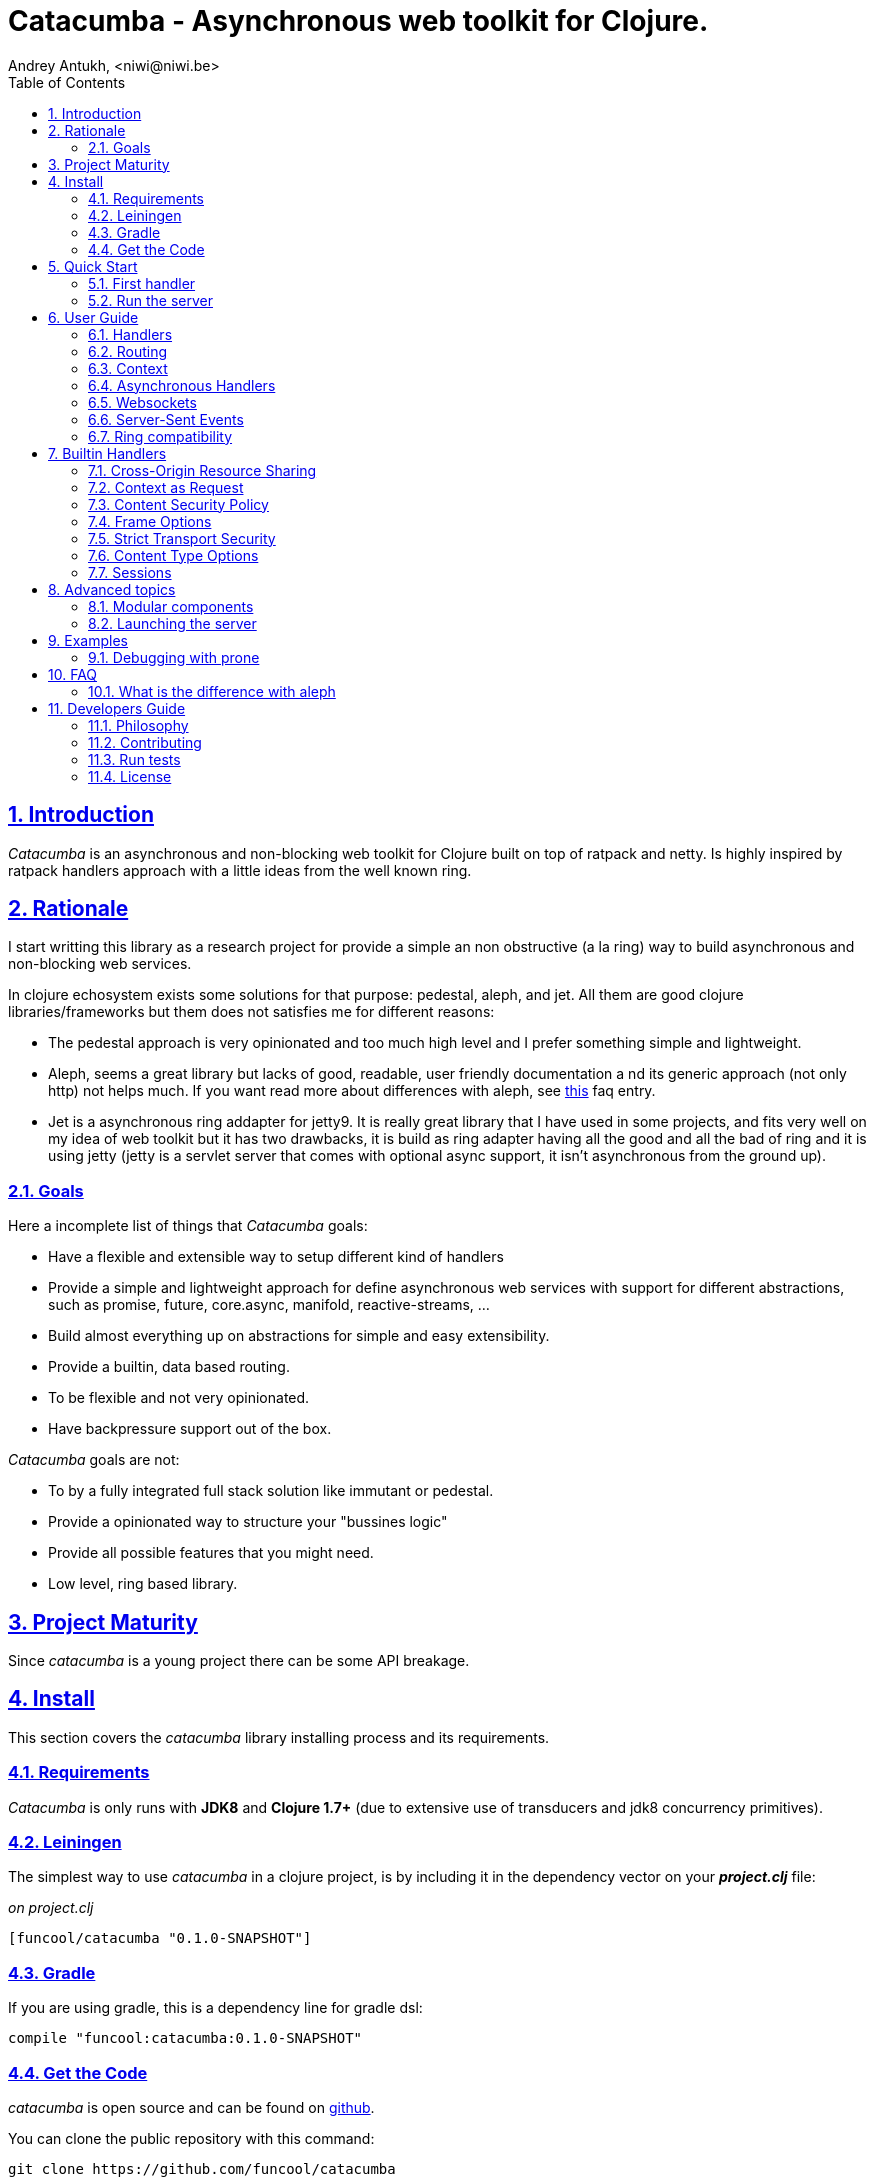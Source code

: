 = Catacumba - Asynchronous web toolkit for Clojure.
Andrey Antukh, <niwi@niwi.be>
:toc: left
:numbered:
:source-highlighter: pygments
:pygments-style: friendly
:sectlinks:

== Introduction

_Catacumba_ is an asynchronous and non-blocking web toolkit for Clojure built on top of
ratpack and netty. Is highly inspired by ratpack handlers approach with a little ideas from the
well known ring.


== Rationale

I start writting this library as a research project for provide a simple an non obstructive
(a la ring) way to build asynchronous and non-blocking web services.

In clojure echosystem exists some solutions for that purpose: pedestal, aleph, and jet.
All them are good clojure libraries/frameworks but them does not satisfies me for different reasons:

* The pedestal approach is very opinionated and too much high level and I prefer something simple
  and lightweight.
* Aleph, seems a great library but lacks of good, readable, user friendly documentation a
  nd its generic approach (not only http) not helps much. If you want read more about differences with
  aleph, see <<difference-with-aleph,this>> faq entry.
* Jet is a asynchronous ring addapter for jetty9. It is really great library that I have used in
  some projects, and fits very well on my idea of web toolkit but it has two drawbacks, it is build
  as ring adapter having all the good and all the bad of ring and it is using jetty (jetty is a
  servlet server that comes with optional async support, it isn't asynchronous from the ground up).


=== Goals

Here a incomplete list of things that _Catacumba_ goals:

* Have a flexible and extensible way to setup different kind of handlers
* Provide a simple and lightweight approach for define asynchronous web services with support for
  different abstractions, such as promise, future, core.async, manifold, reactive-streams, ...
* Build almost everything up on abstractions for simple and easy extensibility.
* Provide a builtin, data based routing.
* To be flexible and not very opinionated.
* Have backpressure support out of the box.

_Catacumba_ goals are not:

* To by a fully integrated full stack solution like immutant or pedestal.
* Provide a opinionated way to structure your "bussines logic"
* Provide all possible features that you might need.
* Low level, ring based library.


== Project Maturity

Since _catacumba_ is a young project there can be some API breakage.


== Install

This section covers the _catacumba_ library installing process and its requirements.


=== Requirements

_Catacumba_ is only runs with *JDK8* and *Clojure 1.7+* (due to extensive use of transducers
and jdk8 concurrency primitives).


=== Leiningen

The simplest way to use _catacumba_ in a clojure project, is by including it in the dependency
vector on your *_project.clj_* file:

._on project.clj_
[source,clojure]
----
[funcool/catacumba "0.1.0-SNAPSHOT"]
----


=== Gradle

If you are using gradle, this is a dependency line for gradle dsl:

[source, groovy]
----
compile "funcool:catacumba:0.1.0-SNAPSHOT"
----


=== Get the Code

_catacumba_ is open source and can be found on link:https://github.com/funcool/catacumba[github].

You can clone the public repository with this command:

[source,text]
----
git clone https://github.com/funcool/catacumba
----


== Quick Start

This section intends to explain how to get _Catacumba_ up and running.


=== First handler

The handler consists in a function that accepts a "context" as first parameter and
returns something rederable. Let see an example:

[source, clojure]
----
(defn my-hello-world-handler
  [context]
  "Hello World")
----

The handler maybe looks very familiar if you are previously have used ring, the main difference
is that it receives some kind of context object instead of request. And may return a string directly.

All of related concepts and full introduction on how the hanlders works are explained in below sections.


=== Run the server

Now having defined the simple, hello world handler, it is time to run it. For it
import the `run-server` function from `catacumba.core` ns and execute it with
handler as first parameter:

[source, clojure]
----
(require '[catacumba.core :as ct])

(ct/run-server my-hello-world-handler)
----

TIP: The `run-server` function does not blocks and you can execute it in a repl without
problems. It uses jvm not daemon threads for avoid shutdown the jvm.


== User Guide

=== Handlers

The handlers is a fundamental piece of the _Catacumba_ library and this chapter intends
to explain everything related to defult handlers.


==== What is a handler?

As we have viewed in "Quick Start" section, a handler mainly consists in a simple function
that acts on the handling context.

Do not worry about the context, it will be explained in below sections. The only thing that you
shoult known about context at this time, that is the central part of the request and response
lifetime. It stores the current state of the http request and everything related.

The hello world handler has this aspect:

[source, clojure]
----
(defn myhandler
  [ctx]
  "Hello World")
----

NOTE: I mention the "default" word because, _catacumba_ comes with different types of
handlers out of the box and allows to be extended with used defined ones.


==== Write to response

As you can observe from the previous example, no status code is provided, only the content. For
send a complete response you can use a builtin response type or ring like hashmap:

[source, clojure]
----
(require '[catacumba.http :as http])

(defn my-handler
  [ctx]
  (http/ok "Hello World"))
----

This is a list of supported output values:

- a *string*, that will result in a response with 200 status code and "text/plain" as content type.
- a *ring style* hash map.
- a *response* type (very similar to ring one)


The handler's return value is implemented using clojure protocols and its behavior can be extended
easily with user defined types.

Let see an other example, using _catacumba_'s response type with additional header:

[source, clojure]
----
(require '[catacumba.http :as http])

(defn myhandler
  [ctx]
  (http/ok "<p>Hello World</p>" {:content-type "text/html"}))
----

An other core part of the _catacumba_ (like in ratpack) is the *Context*. Is the central
part of the request/response lifetime. It also has other responsabilities but are out of
scope of this section.

In the previous examples, we have seen how the return value is handled, but behind the scenes
the context is the responsible of interactions with the request and the response. Let see the
same example but interacting directly with context:

[source, clojure]
----
(def myhandler
  [ctx]
  (ct/set-status! ctx 200)
  (ct/set-headers! ctx {:content-type "text/plain"})
  (ct/send! ctx "hello world"))
----

The return value handling is really a helper for people that comes from ring. Internally, the
context is the main protagonist in IO operations.


==== Reading the request

As we mentioned previously, the request can be retrieved also from context instance. But in our case,
catacumpa provides helpers functions for access to the basic parts how the request body, incoming
headers, cookies and routing tokens.

You can access to the request object using `get-request` function. But, in almost all situations you
do not need it because the _catacumba_ api is polymorphic and you cann access to almost all basic
properties from request using a context as parameter, removing the repeating action of extracting
the request form context.


===== Body

_Catacumba_ offers different ways to read the incoming data from request. All depens on that really
you needs. If you are working with standatd http form submits (with `application/x-www-form-urlencoded`
or `multipart/form-data`), you should use the `parse-formdata` helper function:

[source, clojure]
----
(def myhandler
  [context]
  (let [formdata (ct/parse-formdata context)]
    (do-something-with-formdata formdata)
    (http/ok "Readed for data correctly")))
----

The return value of `parse-formdata` is a clojure map with parsed key value pairs, including files
uploaded with `multipart/form-data` content type.

In other some situations we need more low level access to the body. In this case, you can obtain a
object instance that represents a body using the `get-body` function. The return value of that function
implements the convenient protocols from `clojure.java.io` namespace, then you can use it for create
a apropiate reader or input stream depending of you needs. Also, for convenience, the request and
context instances also implements that protocol for make things more easy.

A good demostration of it, is using the clojure `slurp` function. It uses `clojure.java.io` abstractions
behind the scenes and seerves as helper for read some resource as string:

[source, clojure]
----
(def myechohandler
  [context]
  (let [body (slurp context)]
    (http/ok body)))
----

If you know the behavior of slurp, it reads the content of the provided resource as string and return
it.


===== Headers

For extract headers you should use the `get-headers` function. Like as usual, is a polymorphic function
and you could use it over context instance without problems. The return value is a clojure map.

If a header has multiple values, the value will be a vector.

[source, clojure]
----
(ct/get-headers context)
;; => {:content-type ...}
----


===== Cookies

The cookies crud operations works very similiar to the headers one. It consists in two polymorphic
functions (`get-cookies` and `set-cookies!`) that can be used directly with context or with request
or response instances.

.Get cookies from request example
[source, clojure]
----
(ct/get-cookies context)
;; => {:cookiename {:value "value" :path "/" :secure false}}
----

.Set cookies to the response
[source, clojure]
----
(ct/set-cookies context {:cookiename {:value "foobar" :max-age 3600}})
----

The cookies map is almost identical to that you can found in ring, and has the following possible
properties:

* `:domain` - restrict the cookie to a specific domain
* `:path` - restrict the cookie to a specific path
* `:secure` - restrict the cookie to HTTPS URLs if true
* `:http-only` - restrict the cookie to HTTP if true
                 (not accessible via e.g. JavaScript)
* `:max-age` - the number of seconds until the cookie expires


=== Routing

In difference to ring, _catacumba_ is a toolkit for web development and offers builtin support for
advanced routing that allows handlers chaining, partitioning, error handling, among others.

_Catacumba_ has polymorphic and extensible way to setup handlers, and routing is one of possible
implementations. Is completelly optional and you can use any ther routing library if you want.


==== Basic syntax

The routes in _catacumba_ are defined using clojure data structures, using vectors and keywords. Let
see a little example of the aspect in a complete example:

[source, clojure]
----
(def routes
  (ct/routes [[:prefix "api"
               [:get "users" users-handler]]]))

(ct/run-server routes)
----

The order of statemens is very important because the routing in _catacumba_ is a simple chain or in
other words: pipeline. The handlers has the ability to delegate the request handign to the next
handler in the pipeline. If you know the *pedestal* interceptors concept, this is maybe also
familiar for you.

Additionally to `:get` route type that you have seen in previous example, it there others that already
supported in _catacumba_'s routing: `:all` (matches all routes, often used for add chain handlers),
`:post`, `:put`, `:patch` and `:delete`.


==== Handlers chaining

The chaining of handlers can be done in different ways:

- *inline*: providing more that one handler for concrete http method.
- *multiple route*: providing a "match all" handlers at the start of prefix.

The inline handlers chaining has this aspect:

[source, clojure]
----
(ct/routes [[:get "users" permission-check-handler get-users-handler]])
----

And as all the route is a chain/pipeline, you can setup "catch all" handlers at the start and use
them as interceptors:

[source, clojure]
----
(def routes
  (ct/routes [[:prefix "api"
               [:all authentication-handler]
               [:get "users" users-handler]]]))
----

For better understanding how the handlers chain delegation works, see the *Context* chapter
of this documentation.


==== Error handling

The _catacumba_ router chain allows setup user defined error handling functions. Do it is very
simple, just add an other route entry of `:error` type:

[source, clojure]
----
(def routes
  (ct/routes [[:error my-error-handler]
              [:get "users" users-handler]]))
----

With previous code we have set a global (for all handlers in a route chain) error handler. But
there also possible set different error handlers for different prefixes:

[source, clojure]
----
(def routes
  (ct/routes [[:prefix "api"
               [:error my-error-handler-for-this-prefix]
               [:all authentication-handler]
               [:get "users" users-handler]
               [:put "users" check-permissions-handler update-users-hander]]
              [:prefix "statix"
               [:error my-error-handler-for-this-other-prefix]
               [:assets "public"]]]))
----

The error handler aspect is very similar to standard http handler, the difference is that it receives
additional parameter the throwable instance:

[source, clojure]
----
(defn my-error-hanlder
  [ctx error]
  (http/internal-server-error (.getMessage error)))
----


==== Routing params

The _catacumba_'s routing also allows capture url parameters using special symbols. For example,
the path string "foo/:val" will match paths such as "foo/bar", "foo/123".  The matched parameters
are automatically populated to the context under the `:route-params` keys.

[source, clojure]
----
(def article-detail
  [context]
  (let [id (get-in context [:route-params :id])]
    (http/ok (str "You have requested article with id=" id))))

(def app
  (ct/routes [[:get "articles/:id" article-detail]]))
----

Additionally to the basic token for represent the url parameter, _catacumba_ also allows use of
regular expressions for delimit the input or mark a url token optional.

See the following table for all supported url tokens:

.Supported url matching tokens
[options="header", cols="2,3,3,2"]
|===========================================================================
| Path Type | Syntax | Route example | Matching url example
| Literal | `foo` | `[:get "foo" handler]` | `/foo`
| Mandatory | `:«token-name»` | `[:get "foo/:param" handler]` | `/foo/bar`
| Optional | `:«token-name»?` | `[:get "foo/:param?" handler]` | `/foo` and `/foo/bar`
| Mandatory & Regex | `:«token-name»:«regex»` | `[:get "foo/:id:\d+" handler]` | `/foo/2`
| Optional & Regex | `:«token-name»?:«regex»` | `[:get "foo/:id?:\d+" handler]` | `/foo/2` and `/foo`
|===========================================================================


=== Context

An other core part of the _catacumba_ is the *Context*.

The context in catacumba as in ratpack has this responsabilities:

* Provide direct access to the request and response objects.
* Access to the contextual objects (called registry).
* Flow control in handler chaining.
* Convenience helpers for common handlers operation.


==== Contextual objects

TBD


==== Handlers delegation

In _catacumba_, the request is handled using a chain of handlers. And one concrete handler can decide
delegate tha work to the next matching handler in the chain. Probably, you have seen the different ways of chaining handlers in the router section, in this section we will see how we can delegate the request
handling to the next matching handler.

The delegation action can be done with `delegate` multiarity function. Let see a simple example:

[source, clojure]
----
(defn handler1
  [context]
  (do-something context)
  (ct/delegate context))

(defn handler2
  [context]
  (http/ok "hello world"))

(def router
  (ct/routes [[:get "foo" handler1 handler2]]))
----

In this example, when request arrives to handler1, it delegates it to the next possible handler. It do
not know about it, it just delegates to the next.

Additionally to the simple handlers delegation, _catacumba_ offers a simple way to pass context data
to the next handlers, passing additional parameter to the `delegate` function:

[source, clojure]
----
(defn handler1
  [context]
  (do-something context)
  (ct/delegate context {:message "foobar"}))

(defn handler2
  [context]
  (let [data (ct/context-params context)]
    (http/ok (:message data "hello world"))))
----

In this example the second handler prints the message found in the context.


=== Asynchronous Handlers

_Catacumba_ has support for multiple abstractions for asynchronous (stream or not) abstractions and
addopts a flexible and extensible way for make easy for the user adapt it to hes needs and hes
abstractions.

The main abstraction are defined in the link:https://github.com/funcool/futura[futura library],
that provides basic building blocks for promise like abstractions and stream abstraction.

The link:https://github.com/funcool/futura[futura library] instead of reinvent the wheel, is build
up on existing implementations such as:

* _JDK8 CompletableFuture_ for *promise* abstraction.
* _Reactive Streams_ for the *stream* abstraction.

Using the link:http://www.reactive-streams.org/[reactive streams] instead of reinvent yet another
stream abstraction has huge amount of advantages. There three most important:

* Interoprability with all libraries that has support for reactive streams
* Well and strongly defined behavior of the abstraction.
* Comes with support for *backpressure* in its core (that is mandatory in asynchronous environments).


==== Channels

The `core.async` channels is one of the supported abstractions that comes with _catacumba_ out
of the box. It consist in a handler that returns a body as a channel or response as a channel.

This is the aspect of async handler returning the channel as a body:

[source, clojure]
----
(defn my-async-handler
  [context]
  (let [ch (chan)]
    (go
      (dotimes [i 10]
        (<! (timeout 500))
        (>! ch (str i "\n")))
      (close! ch))
    (http/ok ch)))
----

Returning channel as a body has the advantage that you have the ability of set additional
headers and returning code. But, if you are return a channel as a response value, the default
status code will be set for you. The behavior of two approaches is the same, resultin in a chunked
encoded response to the client.

And this is the aspect of async handler returning channel as response:

[source, clojure]
----
(defn my-async-handler
  [context]
  (go
    (let [result (<! (do-some-async-task))]
      (:message result)))
----

Do not worry about how data you can send to the client, if you are using channels in a right way
in a go block, yo will send data to the client as fast as client can consume it. This technique is
also called backpressure, and is fully supported for chunked responses.

NOTE: Behind the scenes it adapts the channel into link:http://www.reactive-streams.org/[Reactive Streams] `Publisher`.


==== Promises

Promises is an other abstraction supported out of the box in _catacumba_. It comes from the
link:https://github.com/funcool/futura[futura library] and is build on top of JDK8 _CompletableFuture_.

Sometimes, yo do not need send a chunked stream to the clien, but your "bussines logic" is defined
with asynchronous friendly api using promises (or something similar). In this case, with _catacumba_
you can return a promise as a body or as a response and the data will be sent to the client when
the promise is successfully resolved.

[source, clojure]
----
(require '[futura.promise :as p])

(defn my-async-handler
  [context]
  (let [promise (p/promise "hello world")]
    (http/ok promise {:content-type "text/plain"})))
----

Thanks to the *future* library internals, we can use it with
link:https://github.com/funcool/cats[cats] `mlet` macro, that allows us structure pure async
code in a synchronous way:

[source, clojure]
----
(require '[futura.promise :as p])
(require '[cats.core :as m])

(defn my-async-handler
  [context]
  (m/mlet [a (something-that-return-promise context)
           b (do-something-with a)]
    (do-other-thing-with b)))
----

The result of `mlet` macro expression will be a *promise* with the eventually available result
from `(do-other-thing-with b)` expression.


==== Futures

As previously explained promises are build on top of *CompletableFutures* of JDK8, _catacumba_ also
supports the raw usage of them:

[source, clojure]
----
(defn my-async-handler
  [context]
  (-> (something-that-returns-completable-future context)
      (http/ok {:content-type "text/plain"})))
----


==== Manifold

The link:https://github.com/ztellman/manifold[manifold] library offers different kind of deferred and
stream abstractions for clojure and you can use both them as response or body of the response for send
asynchronously data to the client.

[source, clojure]
----
(require '[manifold.deferred :as d])

(defn my-async-handler
  [context]
  (let [result (d/future (Thread/sleep 1000) "hello world")]
    (http/ok result {"content-type" "text/plain"})))
----


==== Reactive Streams

This is the core of all abstractions, and support for it comes out of the box from *ratpack*. All
other abstractions that we have seen are always coerced to *Publisher* instance before send it to the
client.

Here nothing new to explain, if you have a function that return some kind of publisher, you can return
it as response or send it as body like as usual.

The adaptations and coerciones are done thanks to the
link:https://github.com/funcool/futura[futura library] that has more adaptations supported out of the
box that which are comming with _catacumba_.

Let see an example:

[source, clojure]
----
(require '[futura.stream :as stream])
(require '[cuerdas.core :as str])

(defn my-async-handler
  [context]
  (let [pub (->> (stream/publisher ["hello" " " "world"])
                 (stream/publisher (map str/upper)))]
    (http/ok pub)))

;; It will return a chunked response to the client with "HELLO WORLD" string.
----

Reactive streams implementation in link:https://github.com/funcool/futura[futura library] comes with
support for different kind of coercions and with clojure 1.7 *transducers*.


=== Websockets

One of the main goals of _catacumba_ is come with builtin, full featured and backpressure aware
websockets support.

You can start a websocket connection in any _catacumba_ handler or route handler using `websocket`
function. It not need special handlers for treat websockets. Let see an example:

[source, clojure]
----
(defn my-websocket-echo-handler
  [{:keys [in out]}]
  (go-loop []
    (if-let [received (<! in)]
      (do
        (>! out received)
        (recur))
      (close! out))))

(defn my-handler
  [context]
  (ct/websocket context my-websocket-echo-handler))

(def route
  (ct/routes [[:prefix "events"
               [:all my-handler]]]))
----

It is very simple, you can use a plain handlers or handlers attached in a route chain with the ability
to start websocket connection in any place.

Additionally, _catacumba_ offers a a way to setup websocket handler directly, without additional step
on standard handler:

[source, clojure]
----
(defn echo-handler
  "This is my echo handler that serves as
  a websocket handler example."
  {:type :websocket}
  [{:keys [in out]}]
  (go-loop []
    (if-let [received (<! in)]
      (do
        (>! out received)
        (recur))
      (close! out))))

(def route
  (ct/routes [[:prefix "events"
               [:all echo-handler]]]))
----

TIP: The handlers adaptation is driven by its metadata and is defined using clojure multimethods. It allows you define own adapters for websockets or any other handlers if the builtin does not satisfies you.


=== Server-Sent Events

WebSockets are cool because they allow bi-directional comunication, but in some circumstances we only
need something unidirectional, for notify the client about some changes or any other events. For this
purtpose exists link:https://developer.mozilla.org/en-US/docs/Server-sent_events[Server-Sent Events]
and _catacumba_ also has support for it.

The *sse* handlers are very similar to websocket ones, with the principal difference that it does not
gives the ability to receive data:

[source, clojure]
----
(defn time-notification
  "Handler that notifies each second
  the current server time to the client."
  {:type :sse}
  [context out]
  (go-loop []
    (when-let [_ (>! out (str (java.time.Instant/now)))]
      (<! (timeout 1000))
      (recur))))

(def route
  (ct/routes [[:prefix "events"
               [:all time-notification]]]))

----

Like with websocket handlers, you can start the sse in any place, such as standard _catacumba_ handler:

[source, clojure]
----
(defn time-notification
  "Handler that notifies each second
  the current server time to the client."
  [context]
  (ct/sse context
          (fn [_ out]
            (go-loop []
              (when-let [_ (>! out (str (java.time.Instant/now)))]
                (<! (timeout 1000))
                (recur))))))

(def route
  (ct/routes [[:prefix "events"
               [:all time-notification]]]))

----

You operate with all posible options that sse exposes with the ability to send data, send the event
name or specify the `id`:

[source, clojure]
----
;; Send data
(>! out "data as string")
(>! out {:data "data as string"})

;; Send data with event name
(>! out {:data "data as string" :event "foobar"})

;; Set id
(>! out {:id "2"})
----

NOTE: As you can observe, the _catacumba_'s sse support uses core.async channels, but if you are not
happy with core.async and want use some thing different (such as manifold streams), you may want know
that everything in _catacumba_ is implemented using abstractions and implement your own sse type
of handler that uses manifold streams is very very easy.


=== Ring compatibility

Although ring support is not first citizen in _catacumba_, the current design of it allows create an
handler adapter that follows the ring specification. This is a great example of extensibility of
_catacumba_.

Let see how it can be done:

[source, clojure]
----
(defn myringhandler
  "My example ring handler."
  {:type :ring}
  [request]
  {:status 200
   :body "hello world"})

;; As standalone handler
(ct/run-server myringhandler)

;; Or in a _catacumba_ routing chain
(-> (ct/routes [[:get myringhandler]])
    (ct/run-server))
----

Ring handlers can be set as standalone handlers (mainly for use them as compojure and all related
middlewares) or in a _catacumba_'s routing chain.

== Builtin Handlers

=== Cross-Origin Resource Sharing

Is a mechanism that allows restricted resources (e.g. fonts, JavaScript, etc.) on a web page to be
requested from another domain outside the domain from which the resource originated.

Is often used for protect api resources to be accessed out of the domain of your web applications.

_Catacumba_ has builtin support for CORS, let see how you can use it:

[source, clojure]
----
(require '[catacumba.handlers :refer [cors]])

(def cors-conf {:origin #{"http://website.com"}                       ;; mandatory
                :max-age 3600                                         ;; optional
                :allow-headers ["X-Requested-With", "Content-Type"]}) ;; optional

(def app
  (ct/routes [[:prefix "api/v1"
               [:all (cors cors-conf)]
               [:get "foo" some-handler]
               [:post "foo" some-save-handler]]]))
----

The `:origin` key can be a set of possible origins or directlly `"*"` for allow all origins.


=== Context as Request

By default, the _catacumba_'s context allows you direct access to the request and response, that are
instances of classes defined in Ratpack. That classes allows you access to all related properties
such as headers, the request body, the request method, etc.

But _catacumba_ at this moment offers a very limited set of helper functions for interacting with that
data: get/set headers and read the body (explained in previous sections).

For compensate this, _catacumba_ comes with special chain handler that populates the context with
basic request properties such as, headers, path and method: `basic-request` and let see how you can use
it on your application:

[source, clojure]
----
(require '[catacumba.handlers :refer [basic-request]])

(def app
  (ct/routes [[:prefix "api/v1"
               [:all basic-request]
               [:get "foo" some-handler]
               [:post "foo" some-save-handler]]]))
----


=== Content Security Policy

Is a security related chain handler that appropiatelly set the `Content-Security-Policy` headers.

Content Security Policy (CSP) is an added layer of security that helps to detect and mitigate certain
types of attacks, including Cross Site Scripting (XSS) and data injection attacks. These attacks are
used for everything from data theft to site defacement or distribution of malware.

Here a simple example on how to use it:

[source, clojure]
----
(def cspconf {:default-src "'self' *.trusted.com"
              :img-src "*"
              :frame-ancestors "'none'"
              :reflected-xss "filter"})

(def app
  (ct/routes [[:prefix "web"
               [:all (csp-headers cspconf)]
               [:get your-handler]]])
----

You can read more about that here: https://developer.mozilla.org/en-US/docs/Web/Security/CSP. The
complete list of directives can be found here: https://developer.mozilla.org/en-US/docs/Web/Security/CSP/CSP_policy_directives

This handler supports the following directives: `:default-src`, `:frame-ancestors`, `:frame-src`,
`:child-src`, `:connect-src`, `:font-src`, `:form-action`, `:img-src`, `:media-src`,  `:object-src`,
and `:reflected-xss`.


=== Frame Options

This is a security related chain handler that adds `X-Frame-Options` header to the response.

The X-Frame-Options HTTP response header can be used to indicate whether or not a browser should
be allowed to render a page in a `<frame>`, `<iframe>` or `<object>` . Sites can use this to avoid
clickjacking attacks, by ensuring that their content is not embedded into other sites.

Example:

[source, clojure]
----
(require '[catacumba.handlers :as handlers])

(def app
  (ct/routes [[:prefix "web"
               [:all (handlers/frame-options-headers {:policy :deny})]
               [:get your-handler]]]))
----

The possible values for the `:policy` key are: `:deny` and `:sameorigin`.

WARNING: The frame-ancestors directive from the CSP Level 2 specification
officially replaces this non-standard header.


=== Strict Transport Security

This is a security related chain handler that adds the `Strict-Transport-Security` to the response.

HTTP Strict Transport Security (often abbreviated as HSTS) is a security feature that lets a web
site tell browsers that it should only be communicated with using HTTPS, instead of using HTTP.

Usage example:

[source, clojure]
----
(require '[catacumba.handlers :as handlers])

(def app
  (ct/routes [[:prefix "web"
               [:all (handlers/hsts-headers {:max-age 31536000 :subdomains true })]
               [:get your-handler]]]))
----

You can read more about that headers here: https://developer.mozilla.org/en-US/docs/Web/Security/HTTP_strict_transport_security


=== Content Type Options

This is a security related chain handler that adds the `X-Content-Type-Options` header to the
response.It prevents resources with invalid media types being loaded as stylesheets or scripts.

This chain handler does not have any additional parameter. Let see an example on how you
can use it:

[source, clojure]
----
(require '[catacumba.handlers :as handlers])

(def app
  (ct/routes [[:prefix "web"
               [:all handlers/content-type-options-headers]
               [:get your-handler]]]))
----


More information:

* http://msdn.microsoft.com/en-us/library/ie/gg622941(v=vs.85).aspx
* https://www.owasp.org/index.php/List_of_useful_HTTP_headers


=== Sessions

==== Getting Started

The http sessions in _catacumba_ are also implemented as chain handler. So, you can add sessions
to you application just adding the handler to your routing chain:

[source, clojure]
----
(require '[catacumba.handlers.session :as session])

(def app
  (ct/routes [[:all (session/session-handler {:storage :inmemory})]
              [:get your-handler]]))
----

All handlers in the route pipeline that are going after the session handler will come with `:session`
key in the context with a "atom" like object. You just treat it as atom, so for attach some data
to the session you should use the well known `swap!` function:

[source, clojure]
----
(defn my-handler
  [context]
  (let [session (:session context)]
    (swap! session assoc :userid 1)
    "my response"))
----

You can clean the session just reseting to the empty map:

[source, clojure]
----
(reset! session {})
----

One of the big advantages of using the chain routing for setup session, is that you put session
to a concrete subset of urls/resources avoiding unnecesary code execution for hendler that
does not need sessions:

[source, clojure]
----
(def app
  (ct/routes [[:prefix "admin"
               [:all (session/session-handler {:storage :inmemory})]
               [:get your-handler]]
              [:prefix "api"
               [:get "users" other-handler]
               [:get ...]]]))
----

==== Session storages

TBD



== Advanced topics

=== Modular components

_Catacumba_ is build from its ground with optional support for the `stuartsierra/component`, and
exposes a `catacumba-server` component with api for add routes and handlers from other components.

Let see a little example on how it can be used:

[source, clojure]
----
(ns yourapp.system
  (:require [com.stuartsierra.component :as component]
            [catacumba.components :refer (catacumba-server assoc-routes!)]))

;; Define your web application component, it will be responsable to setup
;; the routes to the catacumba-server component of your handlers

(defrecord WebApp [server]
  component/Lifecycle
  (start [this]
    (let [routes [[:get "foo" some-handler]
                  [:get "bar" other-handler]]
      (assoc-routes! server ::web routes)))

  (stop [this]
    ;; noop
    ))

;; Define a simple constructor for your web application component
(defn webapp []
  (->WebApp nil))

;; Define the system with two main components: catacumba-server and webapp
;; and explicitly specify the dependency of catacumba-server for webapp/

(defn application-system
  "The application system constructor."
  []
  (-> (component/system-map
       :catacumba (catacumba-server {:port 5050})
       :app (webapp))
      (component/system-using
       {:app {:server :catacumba}})))

;; Just define a entry point for the application.

(defn -main
  "The main entry point to your application."
  [& args]
  (component/start (application-system)))
----

Take care, each call to the `assoc-routes!` function, the server is reloaded. In the majority of
circumstances this is completely irelevant because it is done in a application bootstrap time.

For understand it better, _catacumba_ comes with an <<sse-component-example,example>> that builds a
multiuser char using "Server-Sent events" and component, so you can experiment with real code. 
See the <<examples,examples>> section for it.


=== Launching the server

As you can see in the quick start section, the main entry point for start the server is
the `run-server` function that receives a handler and a map with options.

At this moment, it has a very little subset of options that netty and ratpack offers but is good
start point.

.Supported options
[options="header", cols="^1,^1,^2"]
|===========================================================================
| Keyword   | Default | Description
| `:port`   | `5050` | The port to listen on.
| `:threads` | (num of cores * 2) | The number of threads for handler requests.
| `:debug` | `true` | Start in development mode.
| `:setup` | nil    | A callback for configuration step (low level ratpack access).
| `:basedir` | nil | The application base directory, used mainly for resolve relative paths and assets.
|===========================================================================

All supported options of this function, can be overwritten on jvm startup, using environment variables
or system properties. This allows customize the server out of source code and exists for convenience
for make easy customizations in deployments.

For example, you can change the default port on jvm startup using `CATACUMBA_PORT` environment variable
or `catacumba.port` system property:

.Example using enviroment variables
[source, bash]
----
export CATACUMBA_PORT=8000
export CATACUMBA_BASEDIR=`pwd`
java -jar yourjarhere.jar
----

.Example using enviroment variables
[source, bash]
----
java -Dcatacumba.port=8000 -Dcatacumba.debug=false -jar yourjarhere.jar
----


== Examples


=== Debugging with prone

link:https://github.com/magnars/prone[Prone] is really awesome middleware for ring that allows show
a beautiful and human readable stack traces when a exception is raised in our application. It is not
directly compatible with _catacumba_ but is relativelly easy adapt it.

You can see the example code here: https://github.com/funcool/catacumba/tree/master/examples/debugging

NOTE: Obviously, if you are using the ring type of hanlder, you can use prone as is, without any
additional adaptation. This example shows how it can be used with default hanlder type.


== FAQ


[[difference-with-aleph]]
=== What is the difference with aleph

First of all, Aleph is one of the most robus libraries in clojure ecosystem for build asynchronous
servers. Here a incomplete list of differences and why I wrote _catacumba_ instead of use _aleph_
directly in my applications:

- Aleph with manifold offers good abstractions for creating async servers but them are to much
  low level and only provides the basic building blocks. _Catacumba_ intends to be a toolkit highly
  focused in web development providing a good collection of facilities for that.
- I wrote _catacumba_ for have something different to ring and _Aleph_ uses ring abstraction for
  handle web requests.
- Aleph has a good path to have an easily readable  and user friendly documentation.
- Aleph is build on manifold streams and _catacumba_ uses reactive-streams abstractions.

_Catacumba_ does not intend to be a replacement for it, it simply has different focus.


== Developers Guide

=== Philosophy

Five most important rules:

- Beautiful is better than ugly.
- Explicit is better than implicit.
- Simple is better than complex.
- Complex is better than complicated.
- Readability counts.

All contributions to _catacumba_ should keep these important rules in mind.


=== Contributing

**catacumba** unlike Clojure and other Clojure contrib libs, does not have many
restrictions for contributions. Just open a issue or pull request.


=== Run tests

For run tests just execute this:

[source, text]
----
lein test
----


=== License

_catacumba_ is licensed under BSD (2-Clause) license:

----
Copyright (c) 2015, Andrey Antukh <niwi@niwi.be>

All rights reserved.

Redistribution and use in source and binary forms, with or without
modification, are permitted provided that the following conditions are met:

* Redistributions of source code must retain the above copyright notice, this
  list of conditions and the following disclaimer.

* Redistributions in binary form must reproduce the above copyright notice,
  this list of conditions and the following disclaimer in the documentation
  and/or other materials provided with the distribution.

THIS SOFTWARE IS PROVIDED BY THE COPYRIGHT HOLDERS AND CONTRIBUTORS "AS IS"
AND ANY EXPRESS OR IMPLIED WARRANTIES, INCLUDING, BUT NOT LIMITED TO, THE
IMPLIED WARRANTIES OF MERCHANTABILITY AND FITNESS FOR A PARTICULAR PURPOSE ARE
DISCLAIMED. IN NO EVENT SHALL THE COPYRIGHT HOLDER OR CONTRIBUTORS BE LIABLE
FOR ANY DIRECT, INDIRECT, INCIDENTAL, SPECIAL, EXEMPLARY, OR CONSEQUENTIAL
DAMAGES (INCLUDING, BUT NOT LIMITED TO, PROCUREMENT OF SUBSTITUTE GOODS OR
SERVICES; LOSS OF USE, DATA, OR PROFITS; OR BUSINESS INTERRUPTION) HOWEVER
CAUSED AND ON ANY THEORY OF LIABILITY, WHETHER IN CONTRACT, STRICT LIABILITY,
OR TORT (INCLUDING NEGLIGENCE OR OTHERWISE) ARISING IN ANY WAY OUT OF THE USE
OF THIS SOFTWARE, EVEN IF ADVISED OF THE POSSIBILITY OF SUCH DAMAGE.
----
